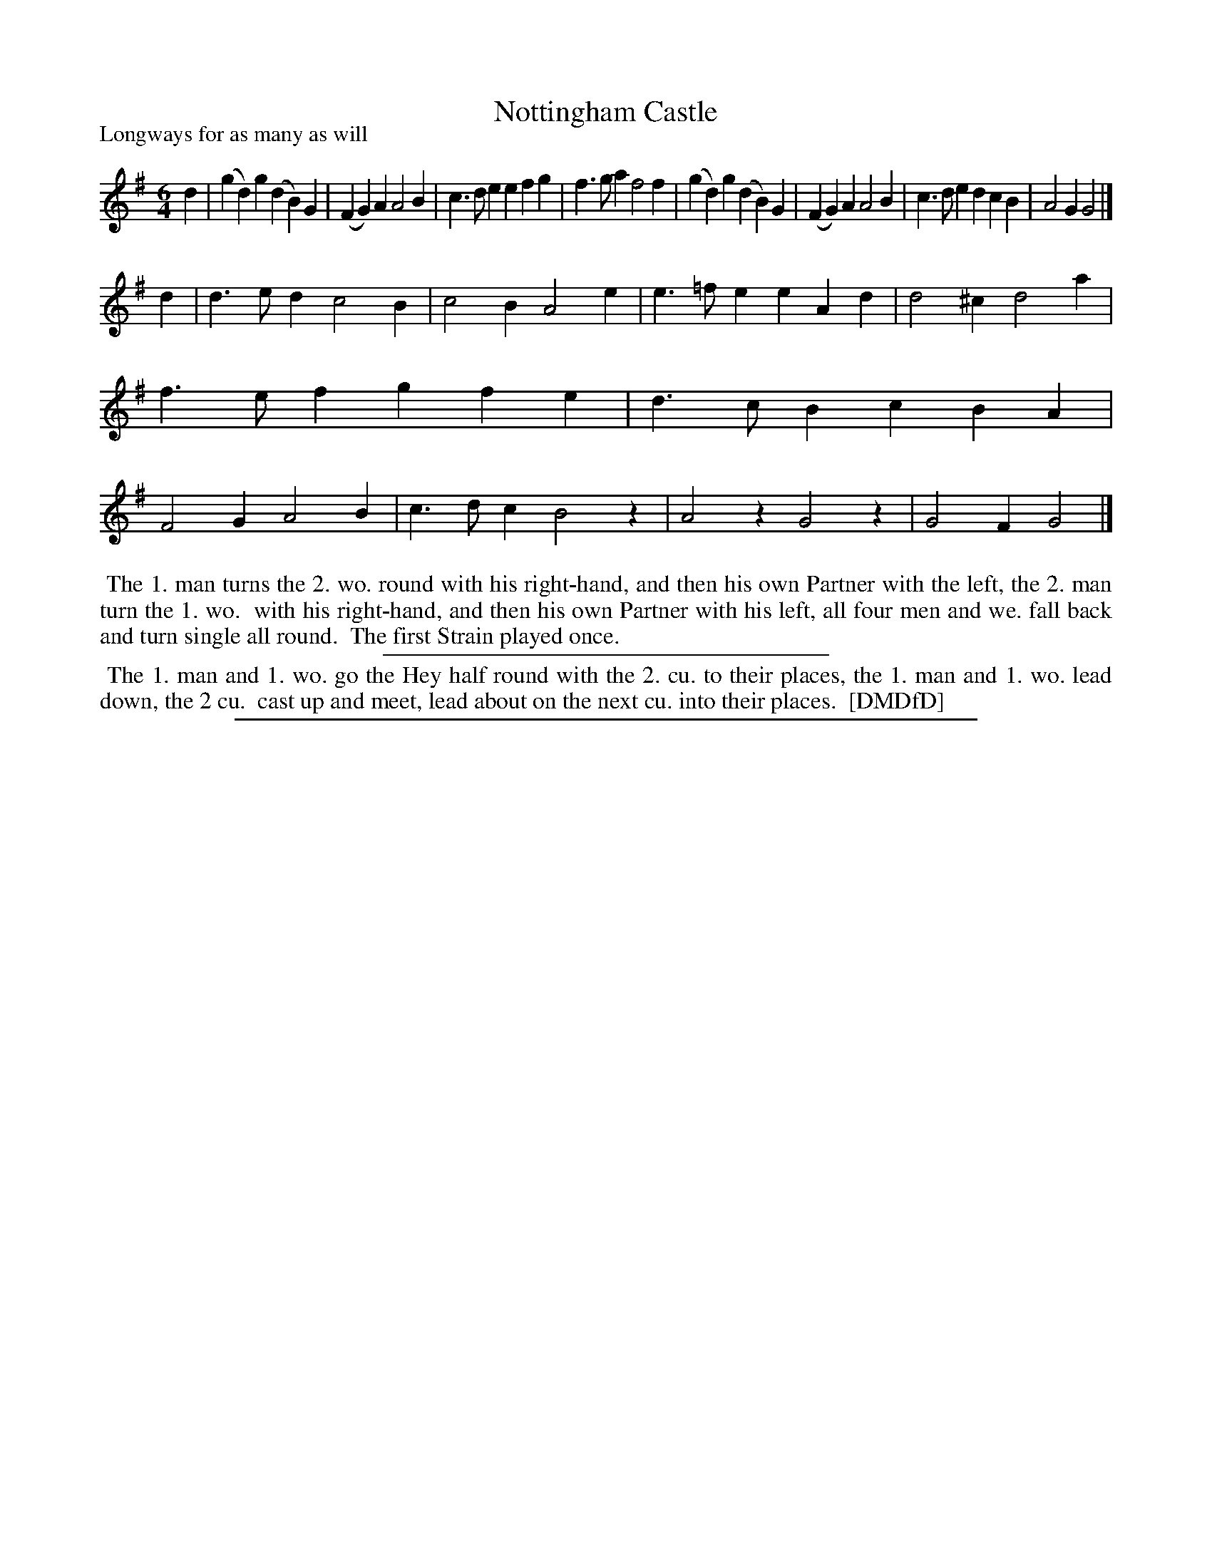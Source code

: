 X: 1
T: Nottingham Castle
P: Longways for as many as will
%R: jig
B: "The Dancing-Master: Containing Directions and Tunes for Dancing" printed by W. Pearson for John Walsh, London ca. 1709
S: 7: DMDfD http://digital.nls.uk/special-collections-of-printed-music/pageturner.cfm?id=89751228 p.265 "A a"
Z: 2013 John Chambers <jc:trillian.mit.edu>
M: 6/4
L: 1/4
K: G
% - - - - - - - - - - - - - - - - - - - - - - - - -
d |\
(gd)g (dB)G | (FG)A A2B | c>de efg | f>ga f2f |\
(gd)g (dB)G | (FG)A A2B | c>de dcB | A2G G2 |] 
d |\
d>ed c2B | c2B A2e | e>=fe eAd | d2^c d2a |\
f>ef gfe | d>cB cBA | F2G A2B | c>dc B2z |\
A2z G2z | G2F G2 |]
% - - - - - - - - - - - - - - - - - - - - - - - - -
%%begintext align
%% The 1. man turns the 2. wo. round with his right-hand, and then his own Partner with the left, the 2. man turn the 1. wo.
%% with his right-hand, and then his own Partner with his left, all four men and we. fall back and turn single all round.
%% The first Strain played once.
%%endtext
%%sep 1 1 300
%%begintext align
%% The 1. man and 1. wo. go the Hey half round with the 2. cu. to their places, the 1. man and 1. wo. lead down, the 2 cu.
%% cast up and meet, lead about on the next cu. into their places.
%% [DMDfD]
%%endtext
%%sep 1 8 500
